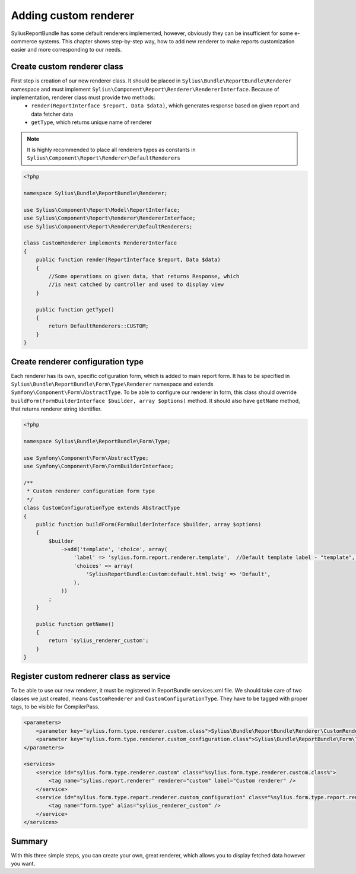 Adding custom renderer
=======================

SyliusReportBundle has some default renderers implemented, however, obviously they can be insufficient for some e-commerce systems. This chapter shows step-by-step way, how to add new renderer to make reports customization easier and more corresponding to our needs.

Create custom renderer class
-------------------------------

First step is creation of our new renderer class. It should be placed in ``Sylius\Bundle\ReportBundle\Renderer`` namespace and must implement ``Sylius\Component\Report\Renderer\RendererInterface``. Because of implementation, renderer class must provide two methods:
    - ``render(ReportInterface $report, Data $data)``, which generates response based on given report and data fetcher data
    - ``getType``, which returns unique name of renderer

.. note::

   It is highly recommended to place all renderers types as constants in ``Sylius\Component\Report\Renderer\DefaultRenderers``

.. code-block:: php

    <?php

    namespace Sylius\Bundle\ReportBundle\Renderer;

    use Sylius\Component\Report\Model\ReportInterface;
    use Sylius\Component\Report\Renderer\RendererInterface;
    use Sylius\Component\Report\Renderer\DefaultRenderers;

    class CustomRenderer implements RendererInterface
    {
        public function render(ReportInterface $report, Data $data)
        {
            //Some operations on given data, that returns Response, which
            //is next catched by controller and used to display view
        }

        public function getType()
        {
            return DefaultRenderers::CUSTOM;
        }
    }

Create renderer configuration type
-------------------------------------

Each renderer has its own, specific cofiguration form, which is added to main report form. It has to be specified in ``Sylius\Bundle\ReportBundle\Form\Type\Renderer`` namespace and extends ``Symfony\Component\Form\AbstractType``. To be able to configure our renderer in form, this class should override ``buildForm(FormBuilderInterface $builder, array $options)`` method. It should also have ``getName`` method, that returns renderer string identifier.

.. code-block:: php

    <?php

    namespace Sylius\Bundle\ReportBundle\Form\Type;

    use Symfony\Component\Form\AbstractType;
    use Symfony\Component\Form\FormBuilderInterface;

    /**
     * Custom renderer configuration form type
     */
    class CustomConfigurationType extends AbstractType
    {
        public function buildForm(FormBuilderInterface $builder, array $options)
        {
            $builder
                ->add('template', 'choice', array(
                    'label' => 'sylius.form.report.renderer.template',  //Default template label - "template", it can be any string or message you want
                    'choices' => array(
                        'SyliusReportBundle:Custom:default.html.twig' => 'Default',
                    ),
                ))
            ;
        }

        public function getName()
        {
            return 'sylius_renderer_custom';
        }
    }


Register custom rednerer class as service
-------------------------------------------

To be able to use our new renderer, it must be registered in ReportBundle services.xml file. We should take care of two classes we just created, means ``CustomRenderer`` and ``CustomConfigurationType``. They have to be tagged with proper tags, to be visible for CompilerPass.

.. code-block:: xml

    <parameters>
        <parameter key="sylius.form.type.renderer.custom.class">Sylius\Bundle\ReportBundle\Renderer\CustomRenderer</parameter>
        <parameter key="sylius.form.type.renderer.custom_configuration.class">Sylius\Bundle\ReportBundle\Form\Type\CustomConfigurationType</parameter>
    </parameters>

    <services>
        <service id="sylius.form.type.renderer.custom" class="%sylius.form.type.renderer.custom.class%">
            <tag name="sylius.report.renderer" renderer="custom" label="Custom renderer" />
        </service>
        <service id="sylius.form.type.report.renderer.custom_configuration" class="%sylius.form.type.report.renderer.custom_configuration.class%">
            <tag name="form.type" alias="sylius_renderer_custom" />
        </service>
    </services>


Summary
----------

With this three simple steps, you can create your own, great renderer, which allows you to display fetched data however you want.